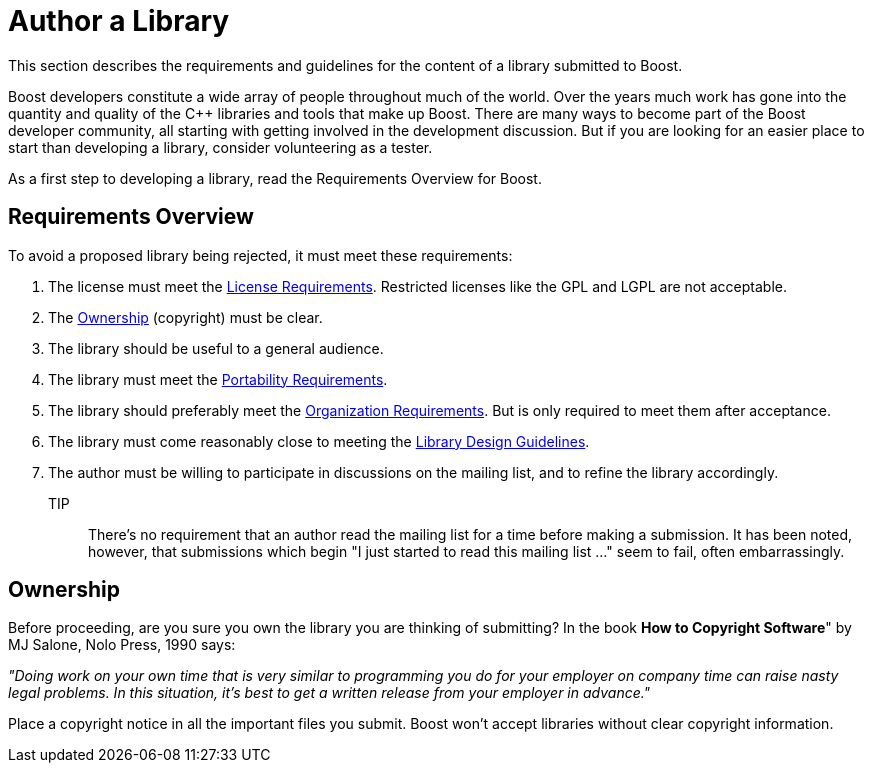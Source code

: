 = Author a Library

This section describes the requirements and guidelines for the content of a library submitted to Boost.

Boost developers constitute a wide array of people throughout much of the world. Over the years much work has gone into the quantity and quality of the C++ libraries and tools that make up Boost. There are many ways to become part of the Boost developer community, all starting with getting involved in the development discussion. But if you are looking for an
 easier place to start than developing a library, consider volunteering as a tester.

As a first step to developing a library, read the Requirements Overview for Boost.

== Requirements Overview

To avoid a proposed library being rejected, it must meet these requirements:

. The license must meet the xref:./license-requirements.adoc[License Requirements]. Restricted licenses like the GPL and LGPL are not acceptable.
. The <<Ownership>> (copyright) must be clear.

. The library should be useful to a general audience.

. The library must meet the xref:./portability-requirements.adoc[Portability Requirements].

. The library should preferably meet the xref:./organization-requirements.adoc[Organization Requirements]. But is only required to meet them after acceptance.

. The library must come reasonably close to meeting the
 xref:./design-guide.adoc[Library Design Guidelines].

. The author must be willing to participate in discussions
 on the mailing list, and to refine the library accordingly.

TIP:: There's no requirement that an author read the mailing list
 for a time before making a submission. It has been noted,
 however, that submissions which begin "I just started to read
 this mailing list ..." seem to fail, often embarrassingly.

== Ownership

Before proceeding, are you sure you own the library you are thinking of submitting? In the book *How to Copyright Software*" by MJ Salone, Nolo Press, 1990 says:

_"Doing work on your own time that is very similar to programming you do for your employer on company time can raise nasty legal problems. In this situation, it's best to get a written release from your employer in advance."_

Place a copyright notice in all the important files you submit. Boost won't accept libraries without clear copyright information.



